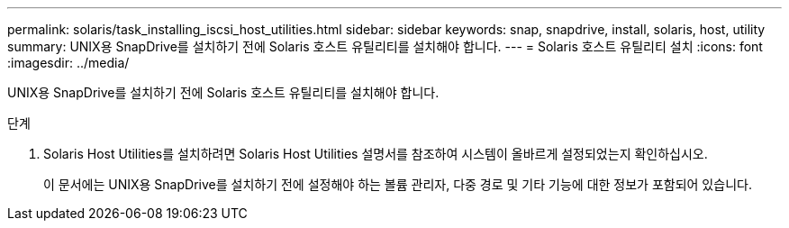 ---
permalink: solaris/task_installing_iscsi_host_utilities.html 
sidebar: sidebar 
keywords: snap, snapdrive, install, solaris, host, utility 
summary: UNIX용 SnapDrive를 설치하기 전에 Solaris 호스트 유틸리티를 설치해야 합니다. 
---
= Solaris 호스트 유틸리티 설치
:icons: font
:imagesdir: ../media/


[role="lead"]
UNIX용 SnapDrive를 설치하기 전에 Solaris 호스트 유틸리티를 설치해야 합니다.

.단계
. Solaris Host Utilities를 설치하려면 Solaris Host Utilities 설명서를 참조하여 시스템이 올바르게 설정되었는지 확인하십시오.
+
이 문서에는 UNIX용 SnapDrive를 설치하기 전에 설정해야 하는 볼륨 관리자, 다중 경로 및 기타 기능에 대한 정보가 포함되어 있습니다.


